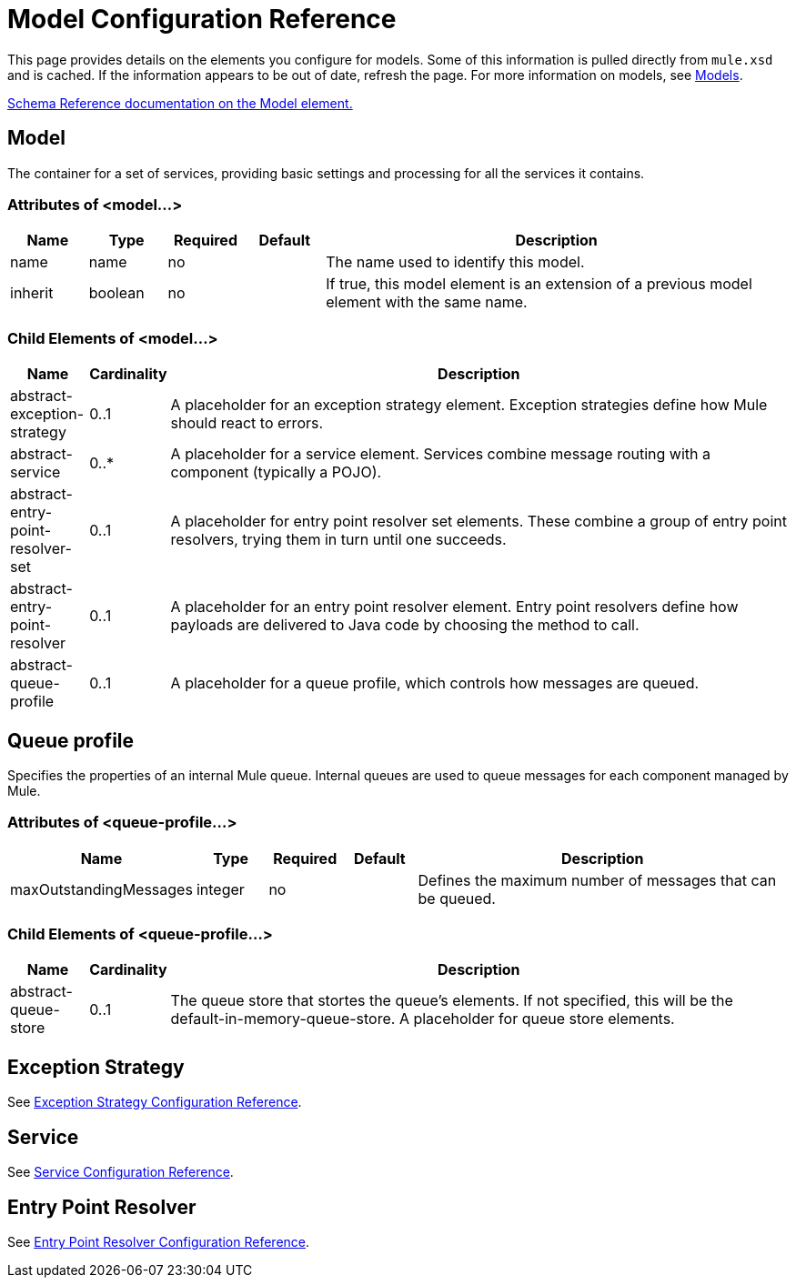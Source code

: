 = Model Configuration Reference

This page provides details on the elements you configure for models. Some of this information is pulled directly from `mule.xsd` and is cached. If the information appears to be out of date, refresh the page. For more information on models, see link:/mule\-user\-guide/v/3\.2/models[Models].

http://www.mulesoft.org/docs/site/3.3.0/schemadocs/schemas/mule_xsd/elements/model.html[Schema Reference documentation on the Model element.]

== Model

The container for a set of services, providing basic settings and processing for all the services it contains.

=== Attributes of <model...>

[%header,cols="10,10,10,10,60"]
|===
|Name |Type |Required |Default |Description
|name |name |no |  |The name used to identify this model.
|inherit |boolean |no |  |If true, this model element is an extension of a previous model element with the same name.
|===

=== Child Elements of <model...>

[%header,cols="10,10,80"]
|===
|Name |Cardinality |Description
|abstract-exception-strategy |0..1 |A placeholder for an exception strategy element. Exception strategies define how Mule should react to errors.
|abstract-service |0..* |A placeholder for a service element. Services combine message routing with a component (typically a POJO).
|abstract-entry-point-resolver-set |0..1 |A placeholder for entry point resolver set elements. These combine a group of entry point resolvers, trying them in turn until one succeeds.
|abstract-entry-point-resolver |0..1 |A placeholder for an entry point resolver element. Entry point resolvers define how payloads are delivered to Java code by choosing the method to call.
|abstract-queue-profile |0..1 |A placeholder for a queue profile, which controls how messages are queued.
|===

== Queue profile

Specifies the properties of an internal Mule queue. Internal queues are used to queue messages for each component managed by Mule.

=== Attributes of <queue-profile...>

[%header,cols="10,10,10,10,60"]
|===
|Name |Type |Required |Default |Description
|maxOutstandingMessages |integer |no |  |Defines the maximum number of messages that can be queued.
|===

=== Child Elements of <queue-profile...>

[%header,cols="10,10,80"]
|===
|Name |Cardinality |Description
|abstract-queue-store |0..1 |The queue store that stortes the queue's elements. If not specified, this will be the default-in-memory-queue-store. A placeholder for queue store elements.
|===

== Exception Strategy

See link:/mule\-user\-guide/v/3\.2/exception-strategy-configuration-reference[Exception Strategy Configuration Reference].

== Service

See link:/mule\-user\-guide/v/3\.2/service-configuration-reference[Service Configuration Reference].

== Entry Point Resolver

See link:/mule\-user\-guide/v/3\.2/entry-point-resolver-configuration-reference[Entry Point Resolver Configuration Reference].
